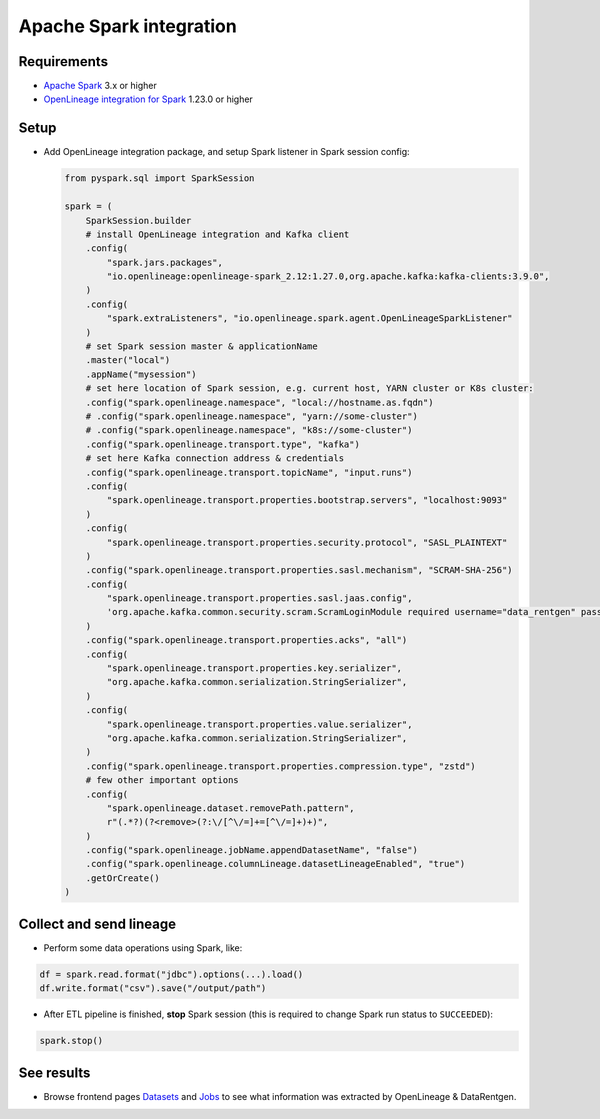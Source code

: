 .. _overview-setup-spark:

Apache Spark integration
========================

Requirements
------------

* `Apache Spark <https://spark.apache.org/>`_ 3.x or higher
* `OpenLineage integration for Spark <https://openlineage.io/docs/integrations/spark/>`_ 1.23.0 or higher

Setup
-----

* Add OpenLineage integration package, and setup Spark listener in Spark session config:

  .. code:: python

      from pyspark.sql import SparkSession

      spark = (
          SparkSession.builder
          # install OpenLineage integration and Kafka client
          .config(
              "spark.jars.packages",
              "io.openlineage:openlineage-spark_2.12:1.27.0,org.apache.kafka:kafka-clients:3.9.0",
          )
          .config(
              "spark.extraListeners", "io.openlineage.spark.agent.OpenLineageSparkListener"
          )
          # set Spark session master & applicationName
          .master("local")
          .appName("mysession")
          # set here location of Spark session, e.g. current host, YARN cluster or K8s cluster:
          .config("spark.openlineage.namespace", "local://hostname.as.fqdn")
          # .config("spark.openlineage.namespace", "yarn://some-cluster")
          # .config("spark.openlineage.namespace", "k8s://some-cluster")
          .config("spark.openlineage.transport.type", "kafka")
          # set here Kafka connection address & credentials
          .config("spark.openlineage.transport.topicName", "input.runs")
          .config(
              "spark.openlineage.transport.properties.bootstrap.servers", "localhost:9093"
          )
          .config(
              "spark.openlineage.transport.properties.security.protocol", "SASL_PLAINTEXT"
          )
          .config("spark.openlineage.transport.properties.sasl.mechanism", "SCRAM-SHA-256")
          .config(
              "spark.openlineage.transport.properties.sasl.jaas.config",
              'org.apache.kafka.common.security.scram.ScramLoginModule required username="data_rentgen" password="changeme";',
          )
          .config("spark.openlineage.transport.properties.acks", "all")
          .config(
              "spark.openlineage.transport.properties.key.serializer",
              "org.apache.kafka.common.serialization.StringSerializer",
          )
          .config(
              "spark.openlineage.transport.properties.value.serializer",
              "org.apache.kafka.common.serialization.StringSerializer",
          )
          .config("spark.openlineage.transport.properties.compression.type", "zstd")
          # few other important options
          .config(
              "spark.openlineage.dataset.removePath.pattern",
              r"(.*?)(?<remove>(?:\/[^\/=]+=[^\/=]+)+)",
          )
          .config("spark.openlineage.jobName.appendDatasetName", "false")
          .config("spark.openlineage.columnLineage.datasetLineageEnabled", "true")
          .getOrCreate()
      )

Collect and send lineage
------------------------

* Perform some data operations using Spark, like:

.. code:: python

    df = spark.read.format("jdbc").options(...).load()
    df.write.format("csv").save("/output/path")


* After ETL pipeline is finished, **stop** Spark session (this is required to change Spark run status to ``SUCCEEDED``):

.. code:: python

    spark.stop()

See results
-----------

* Browse frontend pages `Datasets <http://localhost:3000/#/datasets>`_ and `Jobs <http://localhost:3000/#/jobs>`_
  to see what information was extracted by OpenLineage & DataRentgen.
